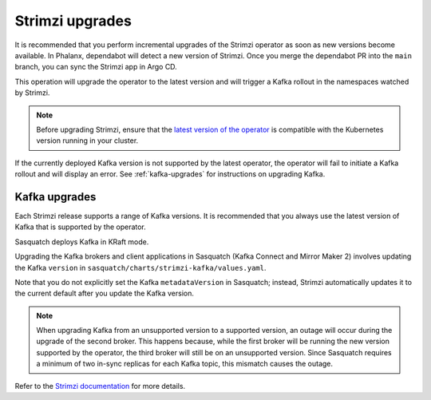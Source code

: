.. _strimzi-updates:


################
Strimzi upgrades
################

It is recommended that you perform incremental upgrades of the Strimzi operator as soon as new versions become available.
In Phalanx, dependabot will detect a new version of Strimzi.
Once you merge the dependabot PR into the ``main`` branch, you can sync the Strimzi app in Argo CD.

This operation will upgrade the operator to the latest version and will trigger a Kafka rollout in the namespaces watched by Strimzi.

.. note::

    Before upgrading Strimzi, ensure that the `latest version of the operator`_ is compatible with the Kubernetes version running in your cluster.

If the currently deployed Kafka version is not supported by the latest operator, the operator will fail to initiate a Kafka rollout and will display an error.
See :ref:`kafka-upgrades` for instructions on upgrading Kafka.

.. _kafka-upgrades:

Kafka upgrades
==============

Each Strimzi release supports a range of Kafka versions.
It is recommended that you always use the latest version of Kafka that is supported by the operator.

Sasquatch deploys Kafka in KRaft mode.

Upgrading the Kafka brokers and client applications in Sasquatch (Kafka Connect and Mirror Maker 2) involves updating the Kafka ``version`` in ``sasquatch/charts/strimzi-kafka/values.yaml``.

Note that you do not explicitly set the Kafka ``metadataVersion`` in Sasquatch; instead, Strimzi automatically updates it to the current default after you update the Kafka version.

.. note::

    When upgrading Kafka from an unsupported version to a supported version, an outage will occur during the upgrade of the second broker.
    This happens because, while the first broker will be running the new version supported by the operator, the third broker will still be on an unsupported version.
    Since Sasquatch requires a minimum of two in-sync replicas for each Kafka topic, this mismatch causes the outage.

Refer to the `Strimzi documentation`_ for more details.

.. _latest version of the operator: https://strimzi.io/downloads/

.. _Strimzi documentation: https://strimzi.io/docs/operators/in-development/deploying#proc-upgrade-kafka-kraft-str
